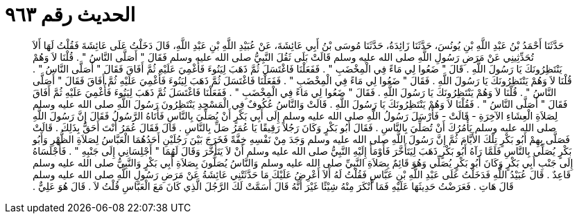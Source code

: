 
= الحديث رقم ٩٦٣

[quote.hadith]
حَدَّثَنَا أَحْمَدُ بْنُ عَبْدِ اللَّهِ بْنِ يُونُسَ، حَدَّثَنَا زَائِدَةُ، حَدَّثَنَا مُوسَى بْنُ أَبِي عَائِشَةَ، عَنْ عُبَيْدِ اللَّهِ بْنِ عَبْدِ اللَّهِ، قَالَ دَخَلْتُ عَلَى عَائِشَةَ فَقُلْتُ لَهَا أَلاَ تُحَدِّثِينِي عَنْ مَرَضِ رَسُولِ اللَّهِ صلى الله عليه وسلم قَالَتْ بَلَى ثَقُلَ النَّبِيُّ صلى الله عليه وسلم فَقَالَ ‏"‏ أَصَلَّى النَّاسُ ‏"‏ ‏.‏ قُلْنَا لاَ وَهُمْ يَنْتَظِرُونَكَ يَا رَسُولَ اللَّهِ ‏.‏ قَالَ ‏"‏ ضَعُوا لِي مَاءً فِي الْمِخْضَبِ ‏"‏ ‏.‏ فَفَعَلْنَا فَاغْتَسَلَ ثُمَّ ذَهَبَ لِيَنُوءَ فَأُغْمِيَ عَلَيْهِ ثُمَّ أَفَاقَ فَقَالَ ‏"‏ أَصَلَّى النَّاسُ ‏"‏ ‏.‏ قُلْنَا لاَ وَهُمْ يَنْتَظِرُونَكَ يَا رَسُولَ اللَّهِ ‏.‏ فَقَالَ ‏"‏ ضَعُوا لِي مَاءً فِي الْمِخْضَبِ ‏"‏ ‏.‏ فَفَعَلْنَا فَاغْتَسَلَ ثُمَّ ذَهَبَ لِيَنُوءَ فَأُغْمِيَ عَلَيْهِ ثُمَّ أَفَاقَ فَقَالَ ‏"‏ أَصَلَّى النَّاسُ ‏"‏ ‏.‏ قُلْنَا لاَ وَهُمْ يَنْتَظِرُونَكَ يَا رَسُولَ اللَّهِ ‏.‏ فَقَالَ ‏"‏ ضَعُوا لِي مَاءً فِي الْمِخْضَبِ ‏"‏ ‏.‏ فَفَعَلْنَا فَاغْتَسَلَ ثُمَّ ذَهَبَ لِيَنُوءَ فَأُغْمِيَ عَلَيْهِ ثُمَّ أَفَاقَ فَقَالَ ‏"‏ أَصَلَّى النَّاسُ ‏"‏ ‏.‏ فَقُلْنَا لاَ وَهُمْ يَنْتَظِرُونَكَ يَا رَسُولَ اللَّهِ ‏.‏ قَالَتْ وَالنَّاسُ عُكُوفٌ فِي الْمَسْجِدِ يَنْتَظِرُونَ رَسُولَ اللَّهِ صلى الله عليه وسلم لِصَلاَةِ الْعِشَاءِ الآخِرَةِ - قَالَتْ - فَأَرْسَلَ رَسُولُ اللَّهِ صلى الله عليه وسلم إِلَى أَبِي بَكْرٍ أَنْ يُصَلِّيَ بِالنَّاسِ فَأَتَاهُ الرَّسُولُ فَقَالَ إِنَّ رَسُولَ اللَّهِ صلى الله عليه وسلم يَأْمُرُكَ أَنْ تُصَلِّيَ بِالنَّاسِ ‏.‏ فَقَالَ أَبُو بَكْرٍ وَكَانَ رَجُلاً رَقِيقًا يَا عُمَرُ صَلِّ بِالنَّاسِ ‏.‏ قَالَ فَقَالَ عُمَرُ أَنْتَ أَحَقُّ بِذَلِكَ ‏.‏ قَالَتْ فَصَلَّى بِهِمْ أَبُو بَكْرٍ تِلْكَ الأَيَّامَ ثُمَّ إِنَّ رَسُولَ اللَّهِ صلى الله عليه وسلم وَجَدَ مِنْ نَفْسِهِ خِفَّةً فَخَرَجَ بَيْنَ رَجُلَيْنِ أَحَدُهُمَا الْعَبَّاسُ لِصَلاَةِ الظُّهْرِ وَأَبُو بَكْرٍ يُصَلِّي بِالنَّاسِ فَلَمَّا رَآهُ أَبُو بَكْرٍ ذَهَبَ لِيَتَأَخَّرَ فَأَوْمَأَ إِلَيْهِ النَّبِيُّ صلى الله عليه وسلم أَنْ لاَ يَتَأَخَّرَ وَقَالَ لَهُمَا ‏"‏ أَجْلِسَانِي إِلَى جَنْبِهِ ‏"‏ ‏.‏ فَأَجْلَسَاهُ إِلَى جَنْبِ أَبِي بَكْرٍ وَكَانَ أَبُو بَكْرٍ يُصَلِّي وَهُوَ قَائِمٌ بِصَلاَةِ النَّبِيِّ صلى الله عليه وسلم وَالنَّاسُ يُصَلُّونَ بِصَلاَةِ أَبِي بَكْرٍ وَالنَّبِيُّ صلى الله عليه وسلم قَاعِدٌ ‏.‏ قَالَ عُبَيْدُ اللَّهِ فَدَخَلْتُ عَلَى عَبْدِ اللَّهِ بْنِ عَبَّاسٍ فَقُلْتُ لَهُ أَلاَ أَعْرِضُ عَلَيْكَ مَا حَدَّثَتْنِي عَائِشَةُ عَنْ مَرَضِ رَسُولِ اللَّهِ صلى الله عليه وسلم قَالَ هَاتِ ‏.‏ فَعَرَضْتُ حَدِيثَهَا عَلَيْهِ فَمَا أَنْكَرَ مِنْهُ شِيْئًا غَيْرَ أَنَّهُ قَالَ أَسَمَّتْ لَكَ الرَّجُلَ الَّذِي كَانَ مَعَ الْعَبَّاسِ قُلْتُ لاَ ‏.‏ قَالَ هُوَ عَلِيٌّ ‏.‏